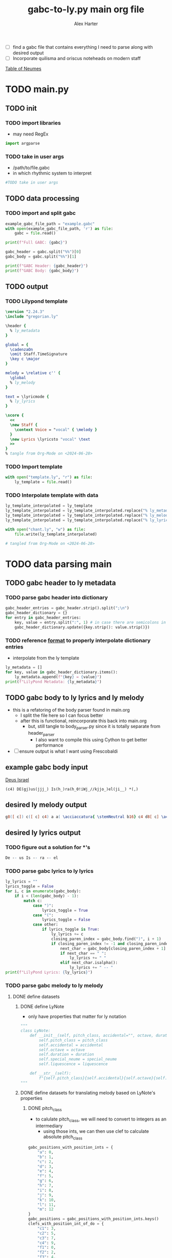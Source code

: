 #+TITLE: gabc-to-ly.py main org file
#+AUTHOR: Alex Harter
#+PROPERTY: header-args python :tangle yes :tangle main.py
- [ ] find a gabc file that contains everything I need to parse along with desired output
- [ ] Incorporate quilisma and oriscus noteheads on modern staff
[[file:reference/table_of_neumes.pdf][Table of Neumes]]
* TODO main.py
** TODO init
*** TODO import libraries
- may need RegEx
#+BEGIN_SRC python :tangle no
import argparse
#+END_SRC
*** TODO take in user args
- /path/to/file.gabc
- in which rhythmic system to interpret
#+BEGIN_SRC python :tangle no
#TODO take in user args
#+END_SRC
** TODO data processing
*** TODO import and split gabc
#+BEGIN_SRC python
example_gabc_file_path = "example.gabc"
with open(example_gabc_file_path, 'r') as file:
    gabc = file.read()

print(f"Full GABC: {gabc}")

gabc_header = gabc.split("%%")[0]
gabc_body = gabc.split("%%")[1]

print(f"GABC Header: {gabc_header}")
print(f"GABC Body: {gabc_body}")
#+END_SRC
** TODO output
*** TODO Lilypond template
#+BEGIN_SRC lilypond :tangle template.ly
\version "2.24.3"
\include "gregorian.ly"

\header {
  % ly_metadata
}

global = {
  \cadenzaOn
  \omit Staff.TimeSignature
  \key c \major
}

melody = \relative c'' {
  \global
  % ly_melody
}

text = \lyricmode {
  % ly_lyrics
}

\score {
  <<
  \new Staff {
    \context Voice = "vocal" { \melody }
  }
  \new Lyrics \lyricsto "vocal" \text
  >>
}
% tangle from Org-Mode on <2024-06-28>
#+END_SRC
*** TODO Import template
#+BEGIN_SRC python
with open("template.ly", "r") as file:
    ly_template = file.read()
#+END_SRC
*** TODO Interpolate template with data
#+BEGIN_SRC python
ly_template_interpolated = ly_template
ly_template_interpolated = ly_template_interpolated.replace("% ly_metadeta", ''.join(ly_metadata))
ly_template_interpolated = ly_template_interpolated.replace("% ly_melody", ly_melody)
ly_template_interpolated = ly_template_interpolated.replace("% ly_lyrics", ly_lyrics)

with open("chant.ly", "w") as file:
    file.write(ly_template_interpolated)

# tangled from Org-Mode on <2024-06-28>
#+END_SRC
* TODO data parsing main
** TODO gabc header to ly metadata
#+PROPERTY: python :tangle yes :tangle header_parser.py
*** TODO parse gabc header into dictionary
#+BEGIN_SRC python :tangle header_parser.py
gabc_header_entries = gabc_header.strip().split(";\n")
gabc_header_dictionary = {}
for entry in gabc_header_entries:
    key, value = entry.split(":", 1) # in case there are semicolons in the value
    gabc_header_dictionary.update({key.strip(): value.strip()})
#+END_SRC
*** TODO reference [[https://lilypond.org/doc/v2.23/Documentation/notation/creating-output-file-metadata][format]] to properly interpolate dictionary entries
- interpolate from the ly template
#+BEGIN_SRC python
ly_metadata = []
for key, value in gabc_header_dictionary.items():
    ly_metadata.append(f"{key} = {value}")
print(f"LilyPond Metadata: {ly_metadata}")
#+END_SRC
** TODO gabc body to ly lyrics and ly melody
#+PROPERTY: header-args python :tangle yes :tangle body_parser.py
- this is a refatoring of the body parser found in main.org
  - I split the file here so I can focus better
  - after this is functional, reincorporate this back into main.org
    - but, still tangle to body_parser.py since it is totally separate from header_parser
      - I also want to compile this using Cython to get better performance
- [ ] ensure output is what I want using Frescobaldi
** example gabc body input
[[file:~/Downloads/in3--deus_israel--proportional.pdf][Deus Israel]]
#+BEGIN_SRC gabc :tangle no
(c4) DE(gj)us(jjj_) Is(h_)ra(h_0!iWj_//kjjo_)el(ji__) *(,)
#+END_SRC
** desired ly melody output
#+BEGIN_SRC lilypond :tangle no
g8([ c]) c([ c] c4) a a( \acciaccatura{ \stemNeutral b16} c4 d8[ c] \acciaccatura{ \stemNeutral d16} c4) c( b) \divisioMinima
#+END_SRC
** desired ly lyrics output
*** TODO figure out a solution for *'s
#+BEGIN_SRC lilypond :tangle no
De -- us Is -- ra -- el
#+END_SRC
*** TODO parse gabc lyrics to ly lyrics
#+BEGIN_SRC python
ly_lyrics = ""
lyrics_toggle = False
for i, c in enumerate(gabc_body):
    if i < (len(gabc_body) - 1):
        match c:
            case ")":
                lyrics_toggle = True
            case "(":
                lyrics_toggle = False
            case other:
                if lyrics_toggle is True:
                    ly_lyrics += c
                    closing_paren_index = gabc_body.find(")", i + 1)
                    if closing_paren_index != -1 and closing_paren_index + 1 < len(gabc_body):
                        next_char = gabc_body[closing_paren_index + 1]
                        if next_char == " ":
                            ly_lyrics += " "
                        elif next_char.isalpha():
                            ly_lyrics += " -- "
print(f"LilyPond Lyrics: {ly_lyrics}")
#+END_SRC
*** TODO parse gabc melody to ly melody
**** DONE define datasets
***** DONE define LyNote
- only have properties that matter for ly notation
#+BEGIN_SRC python
"""
class LyNote:
    def __init__(self, pitch_class, accidental="", octave, duration, special_neume="", liquescence=""):
        self.pitch_class = pitch_class
        self.accidental = accidental
        self.octave = octave
        self.duration = duration
        self.special_neume = special_neume
        self.liquescence = liquescence

    def __str__(self):
        f"{self.pitch_class}{self.accidental}{self.octave}{self.duration}{self.special_neume}{self.liquescence}"
"""
#+END_SRC
***** DONE define datasets for translating melody based on LyNote's properties
****** DONE pitch_class
- to calulate pitch_class, we will need to convert to integers as an intermediary
  - using those ints, we can then use clef to calculate absolute pitch_class
#+BEGIN_SRC python
gabc_positions_with_position_ints = {
    "a": 0,
    "b": 1,
    "c": 2,
    "d": 3,
    "e": 4,
    "f": 5,
    "g": 6,
    "h": 7,
    "i": 8,
    "j": 9,
    "k": 10,
    "l": 11,
    "m": 12
}
gabc_positions = gabc_positions_with_position_ints.keys()
clefs_with_position_int_of_do = {
    "c1": 3,
    "c2": 5,
    "c3": 7,
    "c4": 9,
    "f1": 0,
    "f2": 2,
    "f3": 4,
    "f4": 6
}
clefs = clefs_with_position_int_of_do.keys()
distance_from_do_with_ly_pitch_classes = {
    -9: "a",
    -8: "b",
    -7: "c",
    -6: "d",
    -5: "e",
    -4: "f",
    -3: "g",
    -2: "a",
    -1: "b",
     0: "c",
     1: "d",
     2: "e",
     3: "f",
     4: "g",
     5: "a",
     6: "b"
}
#+END_SRC
****** DONE accidentals
- [[http://gregorio-project.github.io/gabc/details.html#alterations]]
#+BEGIN_SRC python
gabc_accidentals_with_ly_accidentals = {
    "y":"",   # natural
    "x":"es", # flat
    "#":"is"  # sharp
}
gabc_accidentals = gabc_accidentals_with_ly_accidentals.keys()
#+END_SRC
****** DONE octave
- [[https://lilypond.org/doc/v2.24/Documentation/notation/writing-pitches#absolute-octave-entry]]
- only the octaves that could be used in a treble clef gregorian score
#+BEGIN_SRC python
absolute_octaves_with_ly_octaves = {
    3:",",
    4:"",
    5:"'"
}
absolute_octaves = absolute_octaves_with_ly_octaves.keys()
#+END_SRC
****** DONE duration
- [[https://lilypond.org/doc/v2.23/Documentation/notation/writing-rhythms]]
#+BEGIN_SRC python
proportionalism_rhythms = (
    "16", # sixteenth
    "8",  # eighth
    "4",  # quarter
    "4.", # dotted quarter
    "2"   # half
)
#+END_SRC
****** DONE special_neumes
- [[http://gregorio-project.github.io/gabc/index.html#onenote]]
#+BEGIN_SRC python
special_neumes = (
    "w", # quilisma
    "o", # oriscus
    "-"  # initio debilis
)
#+END_SRC
****** DONE liquescence
#+BEGIN_SRC python
liquescence = (
    "~", # diminutive # in lilypond:  \tweak #'font-size #-3
    "<", # augmentative ascending
    ">"  # augmentative descending
)
#+END_SRC
**** DONE extract gabc melody
- my goal here really needs to be a minimum viable product
  - I can ignore special neumes for now
#+BEGIN_SRC python
def gabc_position_to_ly_pitch_class(clef, gabc_position): # keep this method
    distance_from_do = gabc_positions_with_position_ints[gabc_position] - clefs_with_position_int_of_do[clef]
    ly_pitch_class = distance_from_do_with_ly_pitch_classes[distance_from_do]
    return ly_pitch_class

clef = "c4" # default clef if not defined in Body
ly_melody = ""
melody_toggle = False
active_accidental = "natural"

for i, c in enumerate(gabc_body):
    ly_duration = ""
    if c == "(":
        # check for clef change
        if gabc_body[i+1:i+3] in clefs and gabc_body[i+3] == ")":
            clef = gabc_body[i+1:i+3]
        else:
            melody_toggle = True
    elif melody_toggle is True:
        if c in gabc_accidentals:
            active_accidental = accidentals[c]

        elif c in gabc_positions:
            # pitch class
            ly_pitch_class = gabc_position_to_ly_pitch_class(clef, c)
            # accidental
            ly_accidental = ""
            # WAIT octave
            ly_octave = ""
            # duration
            if gabc_body[i+1] == "_":
                if ly_duration == "4":
                    ly_duration = ""
                else:
                    ly_duration = "4"
            elif gabc_body[i+2] == "_" and gabc_body[i+3] == "_":
                if ly_duration == "4":
                    ly_duration = ""
                else:
                    ly_duration = "4"
            elif gabc_body[i+1] == ".":
                if ly_duration == "2":
                    ly_duration = ""
                else:
                    ly_duration = "2"
            else:
                if ly_duration == "8":
                    ly_duration = ""
                else:
                    ly_duration = "8"
            # WAIT special neumes
            ly_special_neume = ""
            # WAIT liquescence
            ly_liquescence = ""

            ly_note = f"{ly_pitch_class}{ly_accidental}{ly_octave}{ly_duration}{ly_special_neume}{ly_liquescence}"

            #ly_note = LyNote(ly_pitch_class, ly_accidental, ly_octave, ly_duration, ly_special_neume, ly_liquescence)
            ly_melody += ly_note
print(f"LilyPond Melody: {ly_melody}")
#+END_SRC
